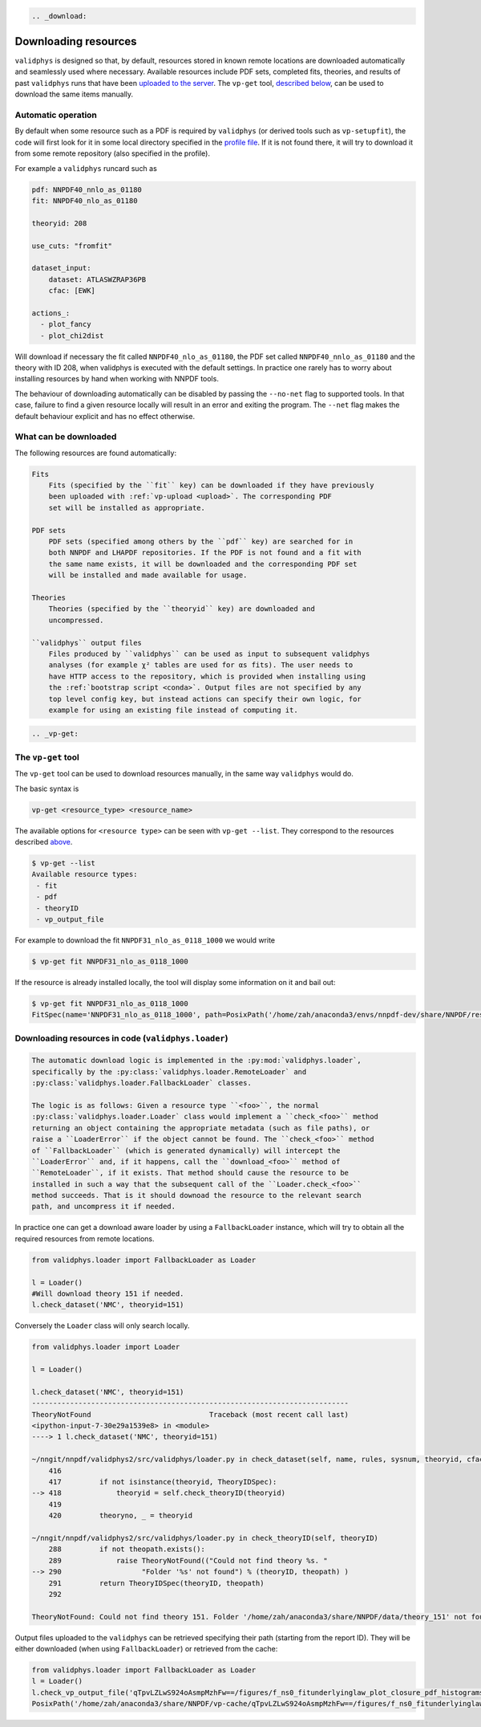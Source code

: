 .. code:: {eval-rst}

   .. _download:

Downloading resources
=====================

``validphys`` is designed so that, by default, resources stored in known
remote locations are downloaded automatically and seamlessly used where
necessary. Available resources include PDF sets, completed fits,
theories, and results of past ``validphys`` runs that have been
`uploaded to the server <upload>`__. The ``vp-get`` tool, `described
below <#the-vp-get-tool>`__, can be used to download the same items
manually.

Automatic operation
-------------------

By default when some resource such as a PDF is required by ``validphys``
(or derived tools such as ``vp-setupfit``), the code will first look for
it in some local directory specified in the `profile
file <nnprofile>`__. If it is not found there, it will try to download
it from some remote repository (also specified in the profile).

For example a ``validphys`` runcard such as

.. code:: yaml

   pdf: NNPDF40_nnlo_as_01180
   fit: NNPDF40_nlo_as_01180

   theoryid: 208

   use_cuts: "fromfit"

   dataset_input:
       dataset: ATLASWZRAP36PB
       cfac: [EWK]

   actions_:
     - plot_fancy
     - plot_chi2dist

Will download if necessary the fit called ``NNPDF40_nlo_as_01180``, the
PDF set called ``NNPDF40_nnlo_as_01180`` and the theory with ID 208,
when validphys is executed with the default settings. In practice one
rarely has to worry about installing resources by hand when working with
NNPDF tools.

The behaviour of downloading automatically can be disabled by passing
the ``--no-net`` flag to supported tools. In that case, failure to find
a given resource locally will result in an error and exiting the
program. The ``--net`` flag makes the default behaviour explicit and has
no effect otherwise.

What can be downloaded
----------------------

The following resources are found automatically:

.. code:: {eval-rst}

   Fits
       Fits (specified by the ``fit`` key) can be downloaded if they have previously
       been uploaded with :ref:`vp-upload <upload>`. The corresponding PDF
       set will be installed as appropriate.

   PDF sets
       PDF sets (specified among others by the ``pdf`` key) are searched for in
       both NNPDF and LHAPDF repositories. If the PDF is not found and a fit with
       the same name exists, it will be downloaded and the corresponding PDF set
       will be installed and made available for usage.

   Theories
       Theories (specified by the ``theoryid`` key) are downloaded and
       uncompressed.

   ``validphys`` output files
       Files produced by ``validphys`` can be used as input to subsequent validphys
       analyses (for example χ² tables are used for αs fits). The user needs to
       have HTTP access to the repository, which is provided when installing using
       the :ref:`bootstrap script <conda>`. Output files are not specified by any
       top level config key, but instead actions can specify their own logic, for
       example for using an existing file instead of computing it.

.. code:: {eval-rst}

   .. _vp-get:

The ``vp-get`` tool
-------------------

The ``vp-get`` tool can be used to download resources manually, in the
same way ``validphys`` would do.

The basic syntax is

.. code:: bash

   vp-get <resource_type> <resource_name>

The available options for ``<resource type>`` can be seen with
``vp-get --list``. They correspond to the resources described
`above <#what-can-be-downloaded>`__.

.. code:: bash

   $ vp-get --list
   Available resource types:
    - fit
    - pdf
    - theoryID
    - vp_output_file

For example to download the fit ``NNPDF31_nlo_as_0118_1000`` we would
write

.. code:: bash

   $ vp-get fit NNPDF31_nlo_as_0118_1000

If the resource is already installed locally, the tool will display some
information on it and bail out:

.. code:: bash

   $ vp-get fit NNPDF31_nlo_as_0118_1000
   FitSpec(name='NNPDF31_nlo_as_0118_1000', path=PosixPath('/home/zah/anaconda3/envs/nnpdf-dev/share/NNPDF/results/NNPDF31_nlo_as_0118_1000'))

Downloading resources in code (``validphys.loader``)
----------------------------------------------------

.. code:: {eval-rst}

   The automatic download logic is implemented in the :py:mod:`validphys.loader`,
   specifically by the :py:class:`validphys.loader.RemoteLoader` and
   :py:class:`validphys.loader.FallbackLoader` classes.

   The logic is as follows: Given a resource type ``<foo>``, the normal
   :py:class:`validphys.loader.Loader` class would implement a ``check_<foo>`` method
   returning an object containing the appropriate metadata (such as file paths), or
   raise a ``LoaderError`` if the object cannot be found. The ``check_<foo>`` method
   of ``FallbackLoader`` (which is generated dynamically) will intercept the
   ``LoaderError`` and, if it happens, call the ``download_<foo>`` method of
   ``RemoteLoader``, if it exists. That method should cause the resource to be
   installed in such a way that the subsequent call of the ``Loader.check_<foo>``
   method succeeds. That is it should downoad the resource to the relevant search
   path, and uncompress it if needed.

In practice one can get a download aware loader by using a
``FallbackLoader`` instance, which will try to obtain all the required
resources from remote locations.

.. code:: python

   from validphys.loader import FallbackLoader as Loader

   l = Loader()
   #Will download theory 151 if needed.
   l.check_dataset('NMC', theoryid=151)

Conversely the ``Loader`` class will only search locally.

.. code:: python


   from validphys.loader import Loader

   l = Loader()

   l.check_dataset('NMC', theoryid=151)
   ---------------------------------------------------------------------------
   TheoryNotFound                            Traceback (most recent call last)
   <ipython-input-7-30e29a1539e8> in <module>
   ----> 1 l.check_dataset('NMC', theoryid=151)

   ~/nngit/nnpdf/validphys2/src/validphys/loader.py in check_dataset(self, name, rules, sysnum, theoryid, cfac, frac, cuts, use_fitcommondata, fit, weight)
       416 
       417         if not isinstance(theoryid, TheoryIDSpec):
   --> 418             theoryid = self.check_theoryID(theoryid)
       419 
       420         theoryno, _ = theoryid

   ~/nngit/nnpdf/validphys2/src/validphys/loader.py in check_theoryID(self, theoryID)
       288         if not theopath.exists():
       289             raise TheoryNotFound(("Could not find theory %s. "
   --> 290                   "Folder '%s' not found") % (theoryID, theopath) )
       291         return TheoryIDSpec(theoryID, theopath)
       292 

   TheoryNotFound: Could not find theory 151. Folder '/home/zah/anaconda3/share/NNPDF/data/theory_151' not found

Output files uploaded to the ``validphys`` can be retrieved specifying
their path (starting from the report ID). They will be either downloaded
(when using ``FallbackLoader``) or retrieved from the cache:

.. code:: python

   from validphys.loader import FallbackLoader as Loader
   l = Loader()
   l.check_vp_output_file('qTpvLZLwS924oAsmpMzhFw==/figures/f_ns0_fitunderlyinglaw_plot_closure_pdf_histograms_0.pdf')
   PosixPath('/home/zah/anaconda3/share/NNPDF/vp-cache/qTpvLZLwS924oAsmpMzhFw==/figures/f_ns0_fitunderlyinglaw_plot_closure_pdf_histograms_0.pdf')
